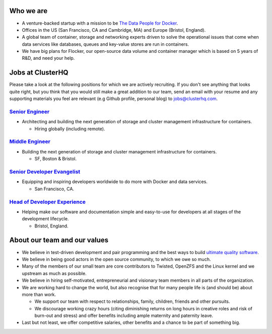 Who we are
==========
* A venture-backed startup with a mission to be `The Data People for Docker <https://clusterhq.com/about/>`_.

* Offices in the US (San Francisco, CA and Cambridge, MA) and Europe (Bristol, England).

* A global team of container, storage and networking experts driven to solve the operational issues that come when data services like databases, queues and key-value stores are run in containers.

* We have big plans for Flocker, our open-source data volume and container manager which is based on 5 years of R&D, and need your help.

Jobs at ClusterHQ
=================
Please take a look at the following positions for which we are actively recruiting.
If you don't see anything that looks quite right, but you think that you would still make a great addition to our team, send an email with your resume and any supporting materials you feel are relevant (e.g Github profile, personal blog) to jobs@clusterhq.com.

`Senior Engineer <senior-engineer.rst>`_
----------------------------------------
* Architecting and building the next generation of storage and cluster management infrastructure for containers.

  * Hiring globally (including remote).

`Middle Engineer <middle-engineer.rst>`_
----------------------------------------
* Building the next generation of storage and cluster management infrastructure for containers.

  * SF, Boston & Bristol.

`Senior Developer Evangelist <senior-evangelist.rst>`_
------------------------------------------------------
* Equipping and inspiring developers worldwide to do more with Docker and data services.

  * San Francisco, CA.

`Head of Developer Experience <developer-experience.rst>`_
----------------------------------------------------------
* Helping make our software and documentation simple and easy-to-use for developers at all stages of the development lifecycle.

  * Bristol, England.

About our team and our values
=============================

* We believe in test-driven development and pair programming and the best ways to build `ultimate quality software <https://twistedmatrix.com/trac/wiki/UltimateQualityDevelopmentSystem>`_.

* We believe in being good actors in the open source community, to which we owe so much.

* Many of the members of our small team are core contributors to Twisted, OpenZFS and the Linux kernel and we upstream as much as possible.

* We believe in hiring self-motivated, entrepreneurial and visionary team members in all parts of the organization.

* We are working hard to change the world, but also recognise that for many people life is (and should be) about more than work.

  * We support our team with respect to relationships, family, children, friends and other pursuits.
  * We discourage working crazy hours (citing diminishing returns on long hours in creative roles and risk of burn-out and stress)
    and offer benefits including ample maternity and paternity leave.

* Last but not least, we offer competitive salaries, other benefits and a chance to be part of something big.
